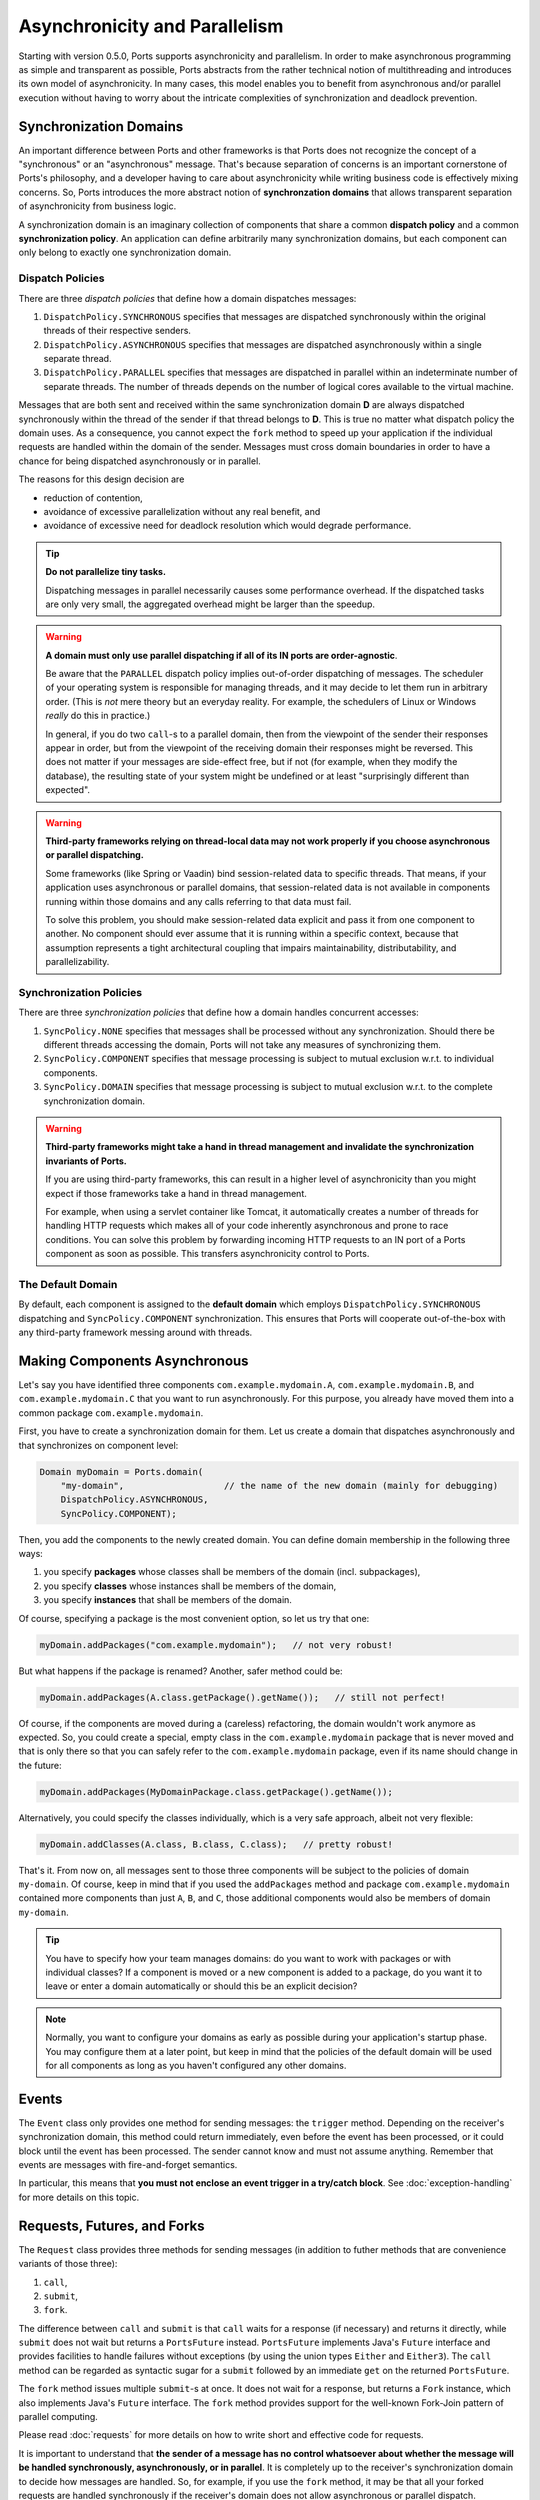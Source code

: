 ==============================
Asynchronicity and Parallelism
==============================

Starting with version 0.5.0, Ports supports asynchronicity and
parallelism. In order to make asynchronous programming as simple and transparent
as possible, Ports abstracts from the rather technical notion of multithreading and
introduces its own model of asynchronicity. In many cases, this model enables you to
benefit from asynchronous and/or parallel execution without having to worry about the
intricate complexities of synchronization and deadlock prevention.



Synchronization Domains
=======================

An important difference between Ports and other frameworks is that Ports
does not recognize the concept of a "synchronous" or an "asynchronous" message.
That's because separation of concerns is an important cornerstone of Ports's
philosophy, and a developer having to care about asynchronicity while writing
business code is effectively mixing concerns. So, Ports introduces the more
abstract notion of **synchronzation domains** that allows transparent separation
of asynchronicity from business logic.

A synchronization domain is an imaginary collection of components that share a common
**dispatch policy** and a common **synchronization policy**. An application can define
arbitrarily many synchronization domains, but each component can only belong to exactly
one synchronization domain.


Dispatch Policies
-----------------

There are three *dispatch policies* that define how a domain dispatches messages:

#. ``DispatchPolicy.SYNCHRONOUS`` specifies that messages are dispatched synchronously within
   the original threads of their respective senders.
#. ``DispatchPolicy.ASYNCHRONOUS`` specifies that messages are dispatched asynchronously within
   a single separate thread.
#. ``DispatchPolicy.PARALLEL`` specifies that messages are dispatched in parallel within an
   indeterminate number of separate threads. The number of threads depends on the number of
   logical cores available to the virtual machine.

Messages that are both sent and received within the same synchronization domain **D** are
always dispatched synchronously within the thread of the sender if that thread belongs to **D**.
This is true no matter what
dispatch policy the domain uses. As a consequence, you cannot expect the ``fork`` method
to speed up your application if the individual requests are handled within the domain of the
sender. Messages must cross domain boundaries in order to have a chance for being dispatched
asynchronously or in parallel.

The reasons for this design decision are

* reduction of contention,
* avoidance of excessive parallelization without any real benefit, and
* avoidance of excessive need for deadlock resolution which would degrade performance.

.. TIP::
   **Do not parallelize tiny tasks.**
   
   Dispatching messages in parallel necessarily causes some performance overhead.
   If the dispatched tasks are only very small, the aggregated overhead might be
   larger than the speedup.

.. WARNING::
   **A domain must only use parallel dispatching if all of its IN ports are order-agnostic**.
   
   Be aware that the ``PARALLEL`` dispatch policy implies
   out-of-order dispatching of messages. The scheduler of your operating system is
   responsible for managing threads, and it may decide to let them run in arbitrary order.
   (This is *not* mere theory but an everyday reality. For example, the schedulers of
   Linux or Windows *really* do this in practice.)
   
   In general, if you do two ``call``-s to a parallel domain, then from
   the viewpoint of the
   sender their responses appear in order, but from the viewpoint of the receiving domain
   their responses might be reversed. This does not matter if your messages are side-effect
   free, but if not (for example, when they modify the database), the resulting state of
   your system might be undefined or at least "surprisingly different than expected".

.. WARNING::
   **Third-party frameworks relying on thread-local data may not work properly if you choose
   asynchronous or parallel dispatching.**
   
   Some frameworks (like Spring or Vaadin) bind session-related data to specific threads.
   That means, if your application uses asynchronous or parallel domains, that
   session-related data is not available in components running within those domains and
   any calls referring to that data must fail.
   
   To solve this problem, you should make session-related data explicit and pass it
   from one component to another. No component should ever assume that it is
   running within a specific context, because that assumption represents a tight
   architectural coupling that impairs maintainability, distributability, and
   parallelizability.


Synchronization Policies
------------------------

There are three *synchronization policies* that define how a domain handles concurrent
accesses:

#. ``SyncPolicy.NONE`` specifies that messages shall be processed without any synchronization.
   Should there be different threads accessing the domain, Ports will not take any measures of
   synchronizing them.
#. ``SyncPolicy.COMPONENT`` specifies that message processing is subject to mutual exclusion
   w.r.t. to individual components.
#. ``SyncPolicy.DOMAIN`` specifies that message processing is subject to mutual exclusion
   w.r.t. to the complete synchronization domain.

.. WARNING::
   **Third-party frameworks might take a hand in thread management and
   invalidate the synchronization invariants of Ports.**

   If you are using third-party frameworks, this can result in a higher level of
   asynchronicity than you might expect if those frameworks take a hand in thread management.
   
   For example, when using a servlet container like Tomcat, it automatically creates a
   number of threads for handling HTTP requests which makes all of your code inherently
   asynchronous and prone to race conditions. You can solve this
   problem by forwarding incoming HTTP requests to an IN port of a Ports component as soon as
   possible. This transfers asynchronicity control to Ports.


The Default Domain
------------------

By default, each component is assigned to the **default domain** which employs
``DispatchPolicy.SYNCHRONOUS`` dispatching and ``SyncPolicy.COMPONENT`` synchronization.
This ensures that Ports will cooperate out-of-the-box with any third-party framework
messing around with threads.


Making Components Asynchronous
==============================

Let's say you have identified three components ``com.example.mydomain.A``,
``com.example.mydomain.B``, and ``com.example.mydomain.C``
that you want to run asynchronously. For this purpose, you already have moved them
into a common package ``com.example.mydomain``.

First, you have to create a synchronization domain for them. Let us create a domain that
dispatches asynchronously and that synchronizes on component level:

.. code-block:: java

  Domain myDomain = Ports.domain(
      "my-domain",                   // the name of the new domain (mainly for debugging)
      DispatchPolicy.ASYNCHRONOUS,
      SyncPolicy.COMPONENT);

Then, you add the components to the newly created domain. You can define domain membership
in the following three ways:

#. you specify **packages** whose classes shall be members of the domain (incl. subpackages),
#. you specify **classes** whose instances shall be members of the domain,
#. you specify **instances** that shall be members of the domain.

Of course, specifying a package is the most convenient option, so let us try that one:

.. code-block:: java

  myDomain.addPackages("com.example.mydomain");   // not very robust!

But what happens if the package is renamed? Another, safer method could be:

.. code-block:: java

  myDomain.addPackages(A.class.getPackage().getName());   // still not perfect!

Of course, if the components are moved during a (careless) refactoring, the domain
wouldn't work anymore as expected. So, you could create a special, empty class
in the ``com.example.mydomain`` package that is never moved and that is only there
so that you can safely refer to the ``com.example.mydomain`` package, even if its name
should change in the future:

.. code-block:: java

  myDomain.addPackages(MyDomainPackage.class.getPackage().getName());

Alternatively, you could specify the classes individually, which is a very safe approach,
albeit not very flexible:

.. code-block:: java

  myDomain.addClasses(A.class, B.class, C.class);   // pretty robust!

That's it. From now on, all messages sent to those three components will be subject to
the policies of domain ``my-domain``. Of course, keep in mind that if you used the
``addPackages`` method and package
``com.example.mydomain`` contained more components than just ``A``, ``B``, and ``C``,
those additional components would also be members of domain ``my-domain``.

.. TIP::
   You have to specify how your team manages domains: do you want to work
   with packages or with individual classes? If a component is moved or a new component
   is added to a package, do you want it to leave or enter a domain automatically or
   should this be an explicit decision?

.. NOTE::
   Normally, you want to configure your domains as early as possible during your
   application's startup phase. You may configure them at a later point, but keep
   in mind that the policies of the default domain will be used for all components
   as long as you haven't configured any other domains.


Events
======

The ``Event`` class only provides one method for sending messages: the ``trigger``
method. Depending on the receiver's synchronization domain, this method could
return immediately, even before the event has been processed, or it could block
until the event has been processed. The sender cannot know and must not assume
anything. Remember that events are messages with fire-and-forget semantics.

In particular, this means that **you must not enclose an event trigger in a try/catch
block**. See :doc:`exception-handling` for more details on this topic.


Requests, Futures, and Forks
============================

The ``Request`` class provides three methods for sending messages (in addition to
futher methods that are convenience variants of those three):

#. ``call``,
#. ``submit``,
#. ``fork``.

The difference between ``call`` and ``submit`` is that ``call`` waits for a response
(if necessary) and returns it directly, while ``submit`` does not wait but returns a
``PortsFuture`` instead. ``PortsFuture`` implements Java's ``Future`` interface and
provides facilities to handle failures without exceptions (by using the union types
``Either`` and ``Either3``).
The ``call``  method can be regarded as syntactic sugar for a ``submit`` followed
by an immediate ``get`` on the returned ``PortsFuture``.

The ``fork`` method issues multiple ``submit``-s at once. It does not wait for a
response, but returns a ``Fork`` instance, which also implements Java's ``Future`` interface.
The ``fork`` method provides support for the well-known Fork-Join pattern of
parallel computing.

Please read :doc:`requests` for more details on how to write short and effective code
for requests.

It is important to understand that **the sender of a message has no control whatsoever
about whether the message will be handled synchronously, asynchronously, or in parallel**.
It is completely up to the receiver's synchronization domain to decide how messages are
handled.
So, for example, if you use the ``fork`` method, it may be that all your forked
requests are handled synchronously if the receiver's domain does not allow asynchronous
or parallel dispatch.

.. NOTE::
   The ``fork`` method provides maximum performance improvement only when the receiver's
   synchronization domain supports ``PARALLEL`` dispatch with synchronization level ``NONE``.


Deadlocks
=========

In a distributed, concurrent system, deadlocks are an ubiquitous hazard. They happen
when a component **A** waits for the response of another component **B** (possibly via
a chain of intermediate messages) that in turn waits for a response of component **A**.
In this situation, **A** cannot deliver a response to **B** because **A** is locked and
hence cannot accept **B**'s request; **A**'s
lock will only be released when it receives a response from **B**, which will never
happen because **B** is waiting for a response from **A**. Therefore, the system enters an
everlasting wait state --- a *deadlock*. Let's call this kind of circular
relationship between components a **critical loop**.

Critical loops happen very quickly in practice, so you should take them into account when
designing synchronization domains.

Of course, avoiding critical loops can be difficult, and it may happen that you do
your best but still have a critical loop
in your system that is not discovered during testing. That's why Ports has the ability
to detect and resolve deadlocks at runtime by temporarily lifting the synchronization
invariant for exactly that thread that is causing the deadlock. This is safe
in the sense that there is exactly one possible order of execution.

However, you should not rely solely on Ports's deadlock resolution. The reason
is that Ports can only guarantee that your system does not enter an eternal wait state,
but it cannot guarantee that your system's state remains correct.
Lifting the synchronization invariant even for a single request means that there
is a potential source of undefined state should your code strongly rely on upholding
the synchronization invariant at all times.

So, you should always try to avoid critical loops in your system, even if Ports can
detect and resolve deadlocks automatically. Also, there is a performance penalty associated
with resolving deadlocks; you won't notice it if you only have a few deadlocks per
second, but if you have, say, 1000 deadlocks per second, there could be some
noticeable performance degradation. 
